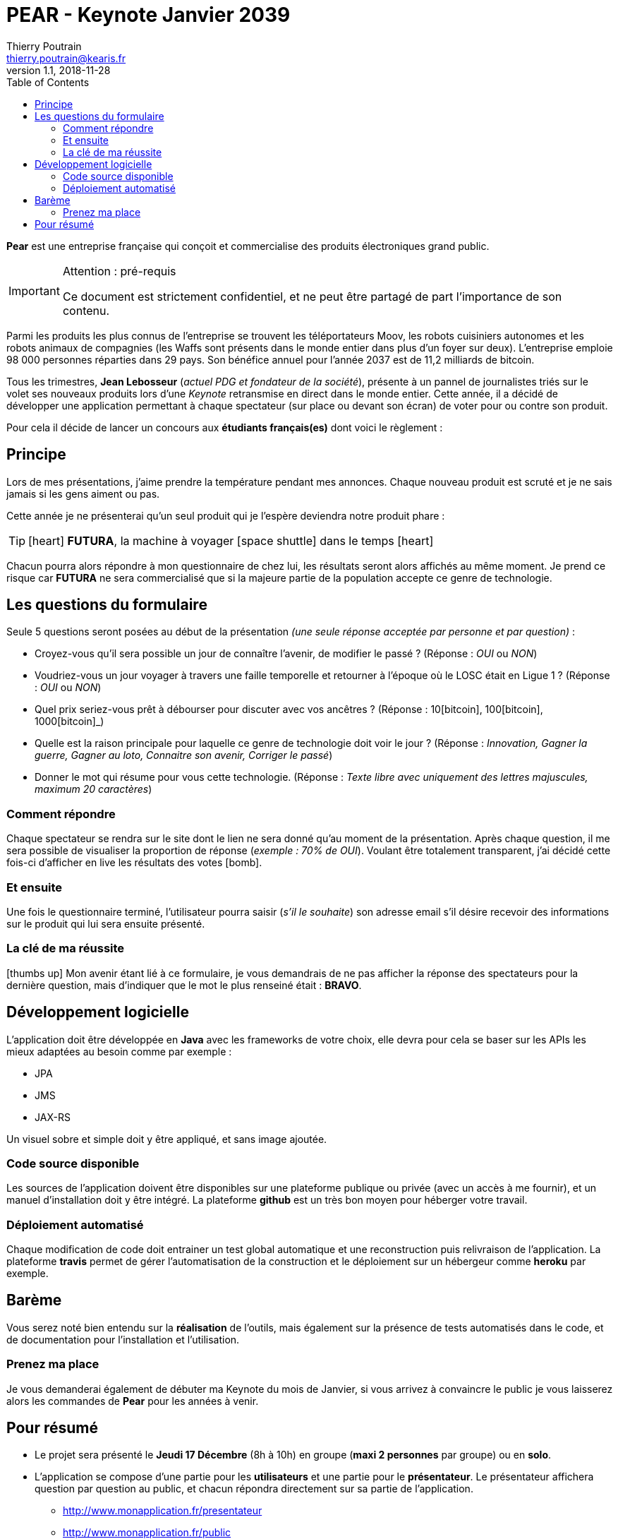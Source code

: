 = PEAR - Keynote Janvier 2039
Thierry Poutrain <thierry.poutrain@kearis.fr>
v1.1, 2018-11-28
:toc: left
:toclevels: 4
:icons: font
:page-layout: docs
:imagesdir: assets/images
:source-highlighter: highlightjs
:highlightjsdir: assets/js/highlightjs
:highlightjs-theme: idea

[.lead]
*Pear* est une entreprise française qui conçoit et commercialise des produits électroniques grand public.

[IMPORTANT]
.Attention : pré-requis
====
Ce document est strictement confidentiel, et ne peut être partagé de part l'importance de son contenu.
====

Parmi les produits les plus connus de l'entreprise se trouvent les téléportateurs Moov, les robots cuisiniers autonomes et les robots animaux de compagnies (les Waffs sont présents dans le monde entier dans plus d'un foyer sur deux). L'entreprise emploie 98 000 personnes réparties dans 29 pays. Son bénéfice annuel pour l'année 2037 est de 11,2 milliards de bitcoin.

Tous les trimestres, *Jean Lebosseur* (_actuel PDG et fondateur de la société_), présente à un pannel de journalistes triés sur le volet ses nouveaux produits lors d'une _Keynote_ retransmise en direct dans le monde entier.
Cette année, il a décidé de développer une application permettant à chaque spectateur (sur place ou devant son écran) de voter pour ou contre son produit.

Pour cela il décide de lancer un concours aux *étudiants français(es)* dont voici le règlement :

== Principe

Lors de mes présentations, j'aime prendre la température pendant mes annonces. Chaque nouveau produit est scruté et je ne sais jamais si les gens aiment ou pas.

Cette année je ne présenterai qu'un seul produit qui je l'espère deviendra notre produit phare :

TIP: icon:heart[role="red"] *FUTURA*, la machine à voyager icon:space-shuttle[] dans le temps icon:heart[role="red"]

Chacun pourra alors répondre à mon questionnaire
de chez lui, les résultats seront alors affichés au même moment. Je prend ce risque car *FUTURA* ne sera commercialisé que si la majeure partie de la population accepte ce genre de technologie.

== Les questions du formulaire
Seule 5 questions seront posées au début de la présentation _(une seule réponse acceptée par personne et par question)_ :

* Croyez-vous qu'il sera possible un jour de connaître l'avenir, de modifier le passé ? (Réponse : _OUI_ ou _NON_)
* Voudriez-vous un jour voyager à travers une faille temporelle et retourner à l'époque où le LOSC était en Ligue 1 ? (Réponse : _OUI_ ou _NON_)
* Quel prix seriez-vous prêt à débourser pour discuter avec vos ancêtres ? (Réponse : 10icon:bitcoin[], 100icon:bitcoin[], 1000icon:bitcoin[]_)
* Quelle est la raison principale pour laquelle ce genre de technologie doit voir le jour ? (Réponse : _Innovation, Gagner la guerre, Gagner au loto, Connaitre son avenir, Corriger le passé_)
* Donner le mot qui résume pour vous cette technologie. (Réponse : _Texte libre avec uniquement des lettres majuscules, maximum 20 caractères_)

=== Comment répondre

Chaque spectateur se rendra sur le site dont le lien ne sera donné qu'au moment de la présentation. Après chaque question, il me sera possible de visualiser la proportion de réponse (_exemple : 70% de OUI_).
Voulant être totalement transparent, j'ai décidé cette fois-ci d'afficher en live les résultats des votes icon:bomb[].

=== Et ensuite

Une fois le questionnaire terminé, l'utilisateur pourra saisir (_s'il le souhaite_) son adresse email s'il désire recevoir des informations sur le produit qui lui sera ensuite présenté.

=== La clé de ma réussite

icon:thumbs-up[] Mon avenir étant lié à ce formulaire, je vous demandrais de ne pas afficher la réponse des spectateurs pour la dernière question, mais d'indiquer que le mot le plus renseiné était : *BRAVO*.

== Développement logicielle

L'application doit être développée en *Java* avec les frameworks de votre choix, elle devra pour cela se baser sur les APIs les mieux adaptées au besoin comme par exemple :

* JPA
* JMS
* JAX-RS

Un visuel sobre et simple doit y être appliqué, et sans image ajoutée.

=== Code source disponible

Les sources de l'application doivent être disponibles sur une plateforme publique ou privée (avec un accès à me fournir), et un manuel d'installation doit y être intégré. La plateforme *github* est un très bon moyen pour héberger votre travail.

=== Déploiement automatisé

Chaque modification de code doit entrainer un test global automatique et une reconstruction puis relivraison de l'application. La plateforme *travis* permet de gérer l'automatisation de la construction et le déploiement sur un hébergeur comme *heroku* par exemple.

== Barème

Vous serez noté bien entendu sur la *réalisation* de l'outils, mais également sur la présence de tests automatisés dans le code, et de documentation pour l'installation et l'utilisation.

=== Prenez ma place

Je vous demanderai également de débuter ma Keynote du mois de Janvier, si vous arrivez à convaincre le public je vous laisserez alors les commandes de *Pear* pour les années à venir.

== Pour résumé

* Le projet sera présenté le *Jeudi 17 Décembre* (8h à 10h) en groupe (*maxi 2 personnes* par groupe) ou en *solo*.

* L'application se compose d'une partie pour les *utilisateurs* et une partie pour le *présentateur*.
Le présentateur affichera question par question au public, et chacun répondra directement sur sa partie de l'application.
  ** http://www.monapplication.fr/presentateur
  ** http://www.monapplication.fr/public

* Le formulaire ne contient uniquement que *5 questions* (listées plus haut).
L'application n'est pas destinée à évoluer ni à contenir d'autre formulaire ou question.

* L'application devra contenir des *tests automatisés* pour valider la cohérence du code (utiliser des frameworks comme _JUnit_ par exemple pour tester votre code).

* Les réponses des utilisateurs devront être persistées dans une *base de données* relationnelles (ex : Postgresql, MariaDB, ...).

* La partie _Serveur (Back)_  sera développée avec les technologies et frameworks vus pendant le semestre (Java, Spring, Spring boot, ...).

* L'affichage _Front_ de l'application sera développé avec la technologie et le framework de votre choix. Aucune préférence ne sera faite pour la partie visuelle de l'application.
Cependant, la note finale prendra en compte la présentation de votre outils.

* Le dialogue entre le _Front_ et le _Back_ se fera à partir d'une *API de type REST*, en se basant sur les bonnes pratiques et conventions mentionnées pendant le semestre.

* _Bonus_ : Il est possible d'intégrer l'utilisation de _message asynchrone_ pour absorber un potentiel grand nombre de réponses des spectateurs.

* L'application sera hébergée sur un serveur (par exemple _heroku_) pour faciliter la présentation.


